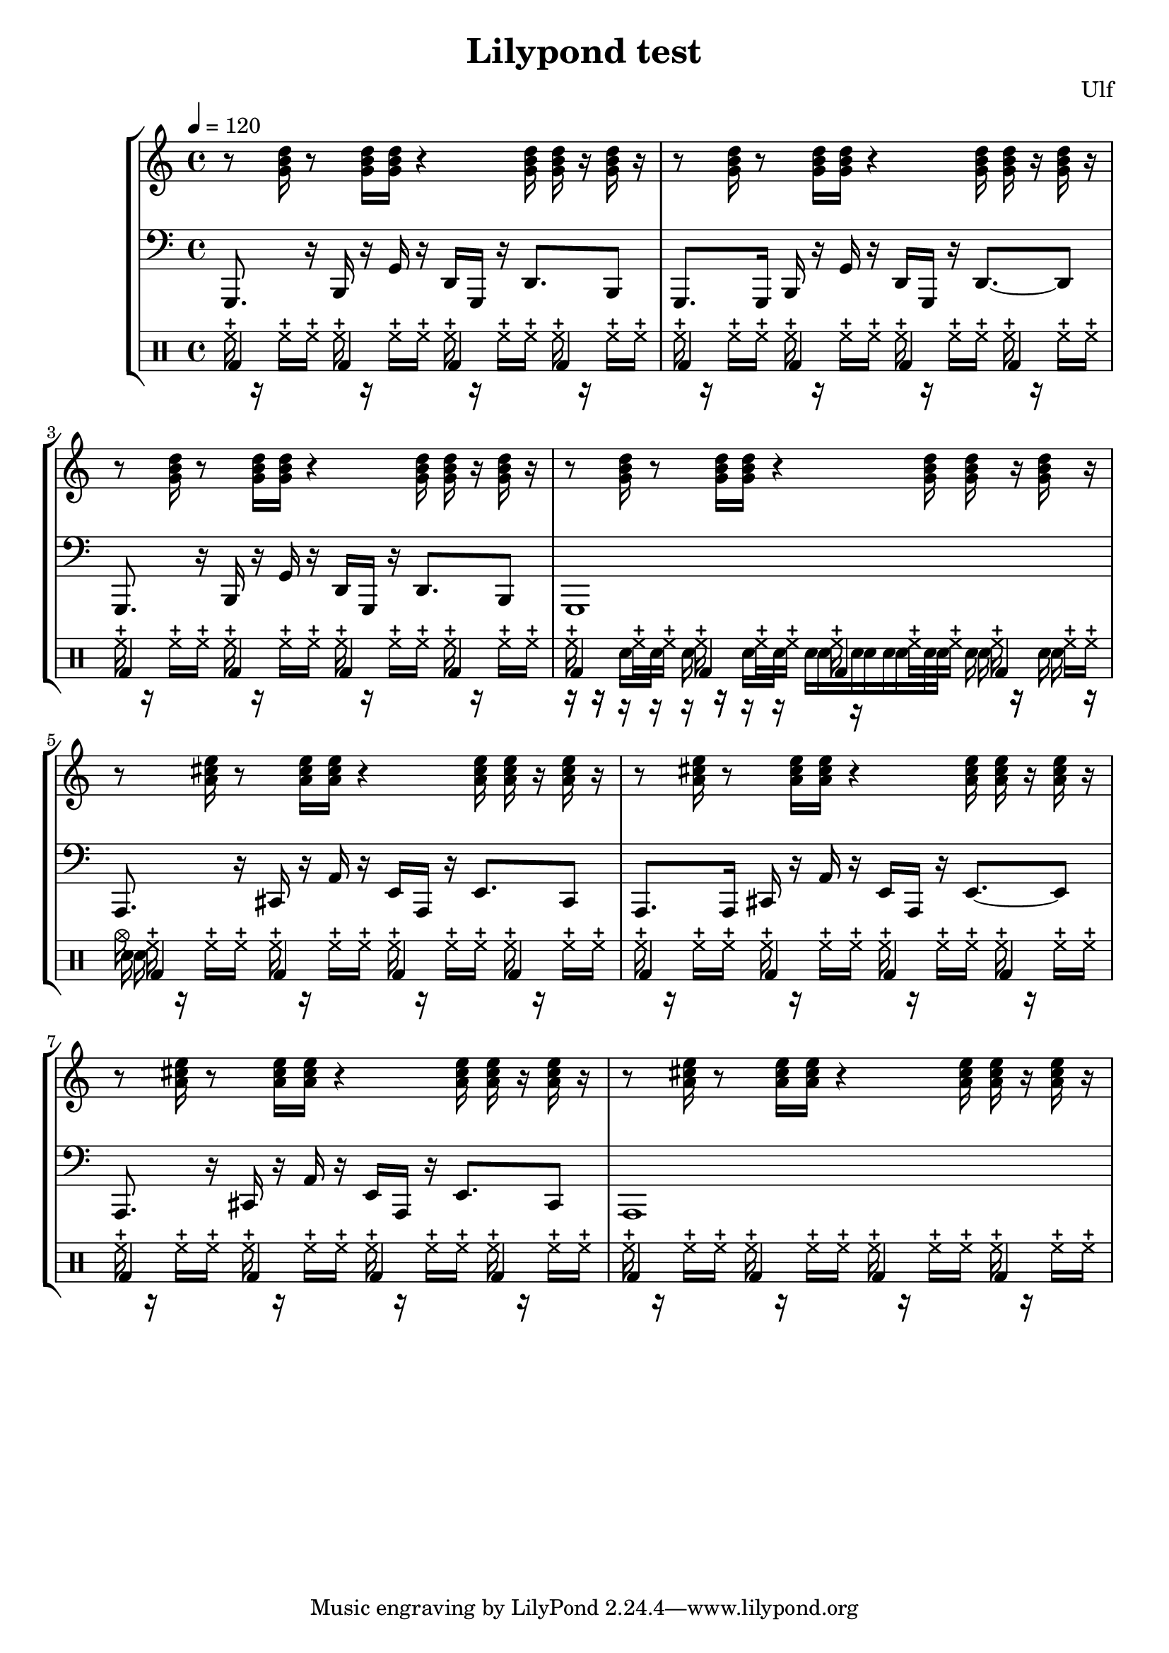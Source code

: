 
\version "2.16.0"

\header{
  composer = "Ulf"
  title = "Lilypond test"
}


% set tempo in beats per minutes
setBpm = \tempo 4 = 120

% midi instruments
% (http://lilypond.org/doc/v2.19/Documentation/notation/midi-instruments)
instrument_bass = #"slap bass 1"
instrument_rhythm = #"electric guitar (clean)"




basslineFragmentA = \relative g,, { g8. r16  b16 r16 g'16 r16 d16 g,16 r16 d'8. b8 }
basslineFragmentB = \relative g,, { g8. g16  b16 r16 g'16 r16 d16 g,16 r16 d'8. ~ d8 }
basslineFragmentC = \relative g,, { g1 }
bassline = {
  \basslineFragmentA
  \basslineFragmentB
  \basslineFragmentA
  \basslineFragmentC
}

rhythm = \chordmode {r8 g16 r8 g16 g16 r4 g16 g16 r16 g16 r16}

% http://lilypond.org/doc/v2.18/Documentation/notation/percussion-notes
drumFragmentHiHats = \drummode { hhc16 r16 hhc16 hhc16  hhc16 r16 hhc16 hhc16  hhc16 r16 hhc16 hhc16  hhc16 r16 hhc16 hhc16 }
drumFragmentBaseDrums = \drummode { bd4 bd4 bd4 bd4 }
drumFragmentElectricSnare = \drummode {r16 r16 sne16 sne16  sne16 r16 sne16 sne16  sne16 sne16 sne16 sne16  sne16 r16 sne16 r16}
drumFragmentAcousticSnare = \drummode {r16 r16 r16 r16   r16 r16 r16 r16   sna16 sna16 sna16 sna16  sna16 r16 sna16 r16}
drumFragmentA = <<
  \new DrumVoice {
     \oneVoice
     \drumFragmentHiHats
  }
  \new DrumVoice {
     \oneVoice
     \drumFragmentBaseDrums
  }
>>
drumFragmentB = <<
  \new DrumVoice {
     \oneVoice
     \drumFragmentHiHats
  }
  \new DrumVoice {
     \oneVoice
     \drumFragmentBaseDrums
  }
  \new DrumVoice {
     \oneVoice
     \drumFragmentElectricSnare
  }
  \new DrumVoice {
     \oneVoice
     \drumFragmentAcousticSnare
  }
>>
drumFragmentC = <<
  \new DrumVoice {
     \oneVoice
     \drumFragmentHiHats
  }
  \new DrumVoice {
     \oneVoice
     \drumFragmentBaseDrums
  }
  \new DrumVoice {
     \oneVoice
     \drummode {sne}
  }
  \new DrumVoice {
     \oneVoice
     \drummode {sna}
  }
  \new DrumVoice {
     \oneVoice
     \drummode {cymc}
  }
>>



\score {


  \new StaffGroup <<

    \new Staff {
      \setBpm
      \set Staff.midiInstrument = \instrument_rhythm

      \rhythm
      \rhythm
      \rhythm
      \rhythm
      \transpose g a \rhythm
      \transpose g a \rhythm
      \transpose g a \rhythm
      \transpose g a \rhythm
    }
    
    \new Staff {
      \setBpm
      \clef bass
      \set Staff.midiInstrument = \instrument_bass

      \bassline
      \transpose g a \bassline
    }

    \new DrumStaff {
      \drumFragmentA
      \drumFragmentA
      \drumFragmentA
      \drumFragmentB
      \drumFragmentC
      \drumFragmentA
      \drumFragmentA
      \drumFragmentA
    }
  
  >>



  \midi {}
  \layout {}

}